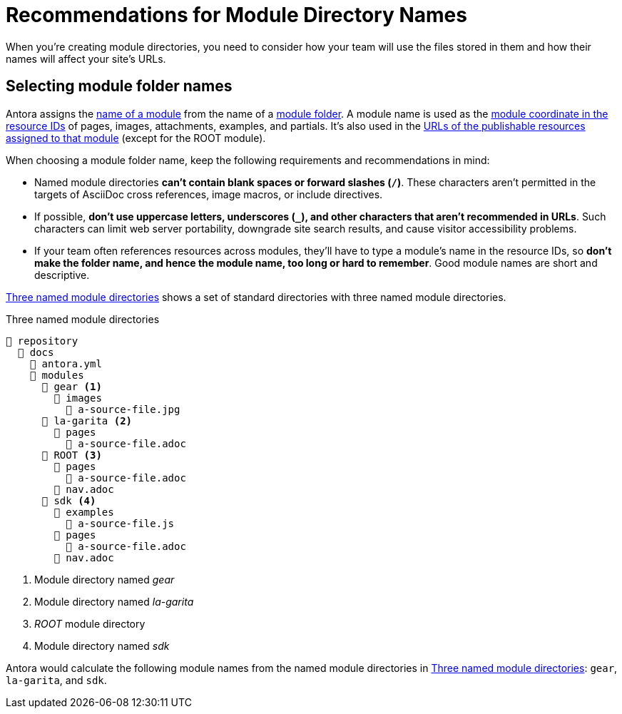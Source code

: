 = Recommendations for Module Directory Names

When you're creating module directories, you need to consider how your team will use the files stored in them and how their names will affect your site's URLs.

== Selecting module folder names

Antora assigns the xref:named-module-directory.adoc#named-module[name of a module] from the name of a xref:module-directories.adoc#module-dir[module folder].
A module name is used as the xref:page:resource-id-coordinates.adoc#id-module[module coordinate in the resource IDs] of pages, images, attachments, examples, and partials.
It's also used in the xref:module-url-segment.adoc#named-module-urls[URLs of the publishable resources assigned to that module] (except for the ROOT module).

When choosing a module folder name, keep the following requirements and recommendations in mind:

* Named module directories *can't contain blank spaces or forward slashes (`/`)*.
These characters aren't permitted in the targets of AsciiDoc cross references, image macros, or include directives.
* If possible, *don't use uppercase letters, underscores (`_`), and other characters that aren't recommended in URLs*.
Such characters can limit web server portability, downgrade site search results, and cause visitor accessibility problems.
* If your team often references resources across modules, they'll have to type a module's name in the resource IDs, so *don't make the folder name, and hence the module name, too long or hard to remember*.
Good module names are short and descriptive.

<<ex-named>> shows a set of standard directories with three named module directories.

.Three named module directories
[listing#ex-named]
----
📒 repository
  📂 docs
    📄 antora.yml
    📂 modules
      📂 gear <.>
        📂 images
          📄 a-source-file.jpg
      📂 la-garita <.>
        📂 pages
          📄 a-source-file.adoc
      📂 ROOT <.>
        📂 pages
          📄 a-source-file.adoc
        📄 nav.adoc
      📂 sdk <.>
        📂 examples
          📄 a-source-file.js
        📂 pages
          📄 a-source-file.adoc
        📄 nav.adoc
----
<.> Module directory named [.path]_gear_
<.> Module directory named [.path]_la-garita_
<.> [.path]_ROOT_ module directory
<.> Module directory named [.path]_sdk_

Antora would calculate the following module names from the named module directories in <<ex-named>>: `gear`, `la-garita`, and `sdk`.
